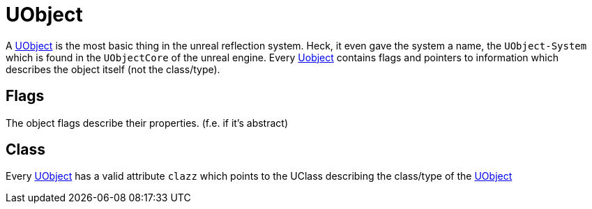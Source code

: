 = UObject

A xref:#_uobject[UObject] is the most basic thing in the unreal
reflection system. Heck, it even gave the system a name, the
`+UObject-System+` which is found in the `+UObjectCore+` of the unreal
engine. Every xref:#_uobject[Uobject] contains flags and pointers to
information which describes the object itself (not the class/type).

== Flags

The object flags describe their properties. (f.e. if it's abstract)

== Class

Every xref:#_uobject[UObject] has a valid attribute `+clazz+` which
points to the UClass describing the class/type of the
xref:#_uobject[UObject]
